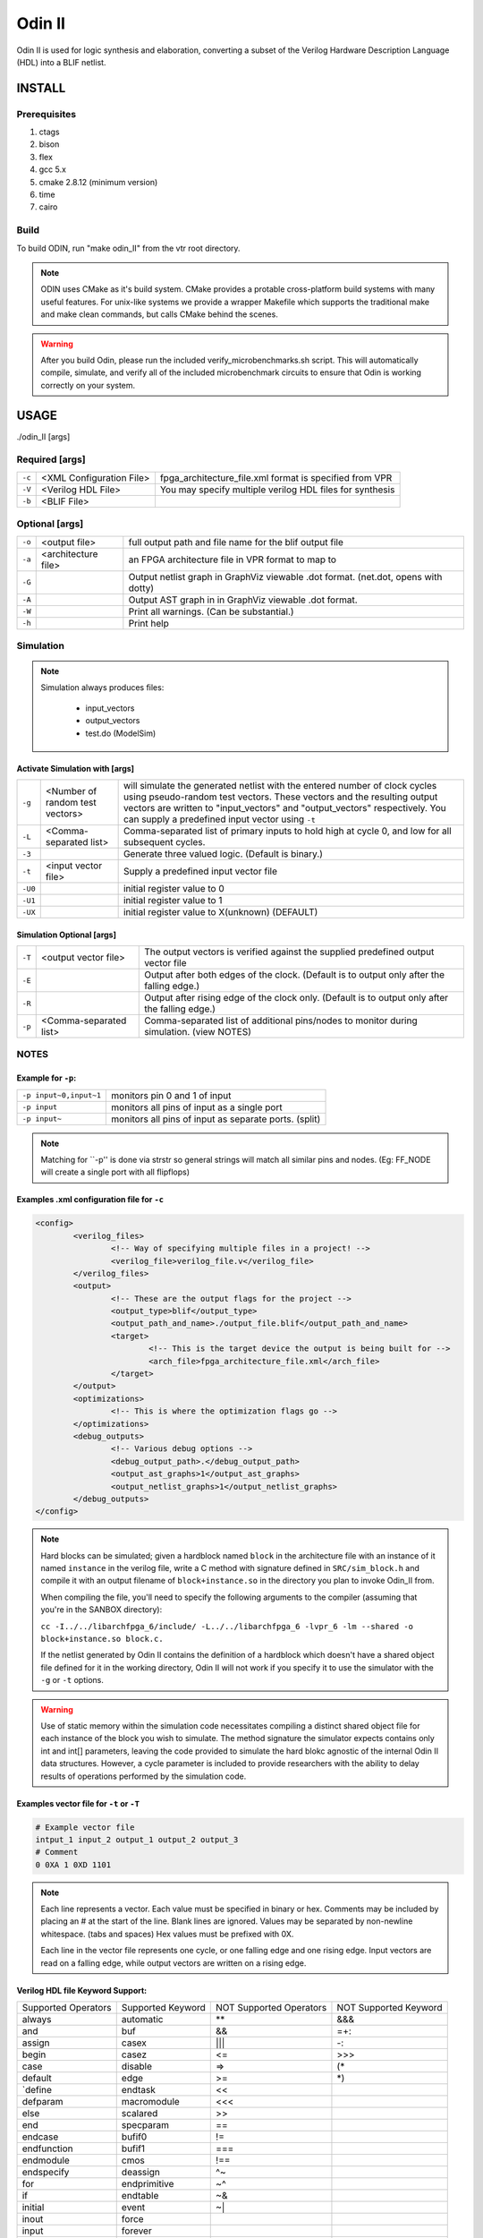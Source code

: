 .. _odin_II:
#############
Odin II
#############

Odin II is used for logic synthesis and elaboration, converting a subset of the Verilog Hardware Description Language (HDL) into a BLIF netlist.
		
.. seealso:: :cite:`jamieson_odin_II`

*************
INSTALL
*************

===========
Prerequisites
===========

1. ctags
2. bison
3. flex
4. gcc 5.x
5. cmake 2.8.12 (minimum version)
6. time 
7. cairo

===========
Build
===========

To build ODIN, run "make odin_II" from the vtr root directory.

.. note::
	ODIN uses CMake as it's build system. CMake provides a protable cross-platform build systems with many useful features.
	For unix-like systems we provide a wrapper Makefile which supports the traditional make and make clean commands,
	but calls CMake behind the scenes.

.. warning::
	After you build Odin, please run the included verify_microbenchmarks.sh script. This will automatically compile, simulate, 
	and verify all of the included microbenchmark circuits to ensure that Odin is working correctly on your system. 



*************
USAGE
*************

./odin_II [args]

===========
Required [args]
===========

.. list-table::

 * - ``-c``
   - <XML Configuration File>
   - fpga_architecture_file.xml format is specified from VPR
 * - ``-V``
   - <Verilog HDL File>
   - You may specify multiple verilog HDL files for synthesis
 * - ``-b``
   - <BLIF File>
   -

===========   
Optional [args]
===========

.. list-table::

 * - ``-o``
   - <output file>
   - full output path and file name for the blif output file
 * - ``-a``
   - <architecture file>
   - an FPGA architecture file in VPR format to map to
 * - ``-G``
   - 
   - Output netlist graph in GraphViz viewable .dot format. (net.dot, opens with dotty)
 * - ``-A``
   - 
   - Output AST graph in in GraphViz viewable .dot format.
 * - ``-W``
   - 
   - Print all warnings. (Can be substantial.) 
 * - ``-h``
   - 
   - Print help


===========
Simulation
===========

.. note::

	Simulation always produces files:

	    - input_vectors 
	    - output_vectors
	    - test.do (ModelSim)    

Activate Simulation with [args]
************  

.. list-table::

 * - ``-g``
   - <Number of random test vectors>
   - will simulate the generated netlist with the entered number of clock cycles using pseudo-random test vectors. These vectors and the resulting output vectors are written to "input_vectors" and "output_vectors" respectively. You can supply a predefined input vector using ``-t``
 * - ``-L``
   - <Comma-separated list>
   - Comma-separated list of primary inputs to hold high at cycle 0, and low for all subsequent cycles.
 * - ``-3``
   - 
   - Generate three valued logic. (Default is binary.)
 * - ``-t``
   - <input vector file>
   - Supply a predefined input vector file
 * - ``-U0``
   - 
   - initial register value to 0
 * - ``-U1``
   - 
   - initial register value to 1 
 * - ``-UX``
   - 
   - initial register value to X(unknown) (DEFAULT)
    
Simulation Optional [args]
************

.. list-table::

 * - ``-T``
   - <output vector file>
   - The output vectors is verified against the supplied predefined output vector file
 * - ``-E``
   - 
   - Output after both edges of the clock. (Default is to output only after the falling edge.)
 * - ``-R``
   - 
   - Output after rising edge of the clock only. (Default is to output only after the falling edge.)
 * - ``-p``
   - <Comma-separated list>
   - Comma-separated list of additional pins/nodes to monitor during simulation. (view NOTES)

===========  
NOTES
===========

Example for ``-p``:
************  

.. list-table::

 * - ``-p input~0,input~1``
   - monitors pin 0 and 1 of input
 * - ``-p input``
   - monitors all pins of input as a single port
 * - ``-p input~``
   - monitors all pins of input as separate ports. (split)

.. note::

	Matching for ``-p'' is done via strstr so general strings will match all similar pins and nodes. (Eg: FF_NODE will create a single port with all flipflops) 
  
   
Examples .xml configuration file for ``-c``
************  

.. code-block:: xml

	<config>
		<verilog_files>
			<!-- Way of specifying multiple files in a project! -->
			<verilog_file>verilog_file.v</verilog_file>
		</verilog_files>
		<output>
			<!-- These are the output flags for the project -->
			<output_type>blif</output_type>
			<output_path_and_name>./output_file.blif</output_path_and_name>
			<target>
				<!-- This is the target device the output is being built for -->
				<arch_file>fpga_architecture_file.xml</arch_file>
			</target>
		</output>
		<optimizations>
			<!-- This is where the optimization flags go -->
		</optimizations>
		<debug_outputs>
			<!-- Various debug options -->
			<debug_output_path>.</debug_output_path>
			<output_ast_graphs>1</output_ast_graphs>
			<output_netlist_graphs>1</output_netlist_graphs>
		</debug_outputs>
	</config>  
  
.. note::
  Hard blocks can be simulated; given a hardblock named ``block`` in the architecture file with an instance of it named ``instance`` in the verilog file, write a C method with signature defined in ``SRC/sim_block.h`` and compile it with an output filename of ``block+instance.so`` in the directory you plan to invoke Odin_II from. 
  
  When compiling the file, you'll need to specify the following arguments to the compiler (assuming that you're in the SANBOX directory): 
  
  ``cc -I../../libarchfpga_6/include/ -L../../libarchfpga_6 -lvpr_6 -lm --shared -o block+instance.so block.c.``
  
  If the netlist generated by Odin II contains the definition of a hardblock which doesn't have a shared object file defined for it in the working directory, Odin II will not work if you specify it to use the simulator with the ``-g`` or ``-t`` options.

.. warning::
  Use of static memory within the simulation code necessitates compiling a distinct shared object file for each instance of the block you wish to simulate. The method signature the simulator expects contains only int and int[] parameters, leaving the code provided to simulate the hard blokc agnostic of the internal Odin II data structures. However, a cycle parameter is included to provide researchers with the ability to delay results of operations performed by the simulation code.
  
Examples vector file for ``-t`` or ``-T``   
************  

.. code-block:: none

  # Example vector file
  intput_1 input_2 output_1 output_2 output_3
  # Comment 
  0 0XA 1 0XD 1101

.. note::
  Each line represents a vector. Each value must be specified in binary or hex. Comments may be included by placing an # at the start of the line. Blank lines are ignored. Values may be separated by non-newline whitespace. (tabs and spaces) Hex values must be prefixed with 0X. 

  Each line in the vector file represents one cycle, or one falling edge and one rising edge. Input vectors are read on a falling edge, while output vectors are written on a rising edge. 
         
         
Verilog HDL file Keyword Support:
************ 

====================  ==================  ========================  =====================
Supported Operators   Supported Keyword   NOT Supported Operators   NOT Supported Keyword
--------------------  ------------------  ------------------------  ---------------------
| always              | automatic         | **                      | &&&
| and                 | buf               | &&                      | =+:
| assign              | casex             |||                       | -:
| begin               | casez             | <=                      | >>>
| case                | disable           | =>                      | (*
| default             | edge              | >=                      | *)
| `define             | endtask           | <<                      | 
| defparam            | macromodule       | <<<                     | 
| else                | scalared          | >>                      | 
| end                 | specparam         | ==                      | 
| endcase             | bufif0            | !=                      | 
| endfunction         | bufif1            | ===                     | 
| endmodule           | cmos              | !==                     | 
| endspecify          | deassign          | ^~                      | 
| for                 | endprimitive      | ~^                      | 
| if                  | endtable          | ~&                      | 
| initial             | event             | ~|                       | 
| inout               | force             |                         | 
| input               | forever           |                         | 
| integer             | fork              |                         | 
| module              | highz0            |                         | 
| function            | highz1            |                         | 
| nand                | join              |                         | 
| negedge             | large             |                         | 
| nor                 | medium            |                         | 
| not                 | nmos              |                         | 
| or                  | notif0            |                         | 
| output              | notif1            |                         | 
| parameter           | pmos              |                         | 
| localparam          | primitive         |                         | 
| posedge             | pull0             |                         | 
| reg                 | pull1             |                         | 
| specify             | pulldown          |                         | 
| while               | pullup            |                         | 
| wire                | rcmos             |                         | 
| xnor                | release           |                         | 
| xor                 | repeat            |                         | 
| @()                 | rnmos             |                         | 
| @*                  | rpmos             |                         | 
|                     | rtran             |                         | 
|                     | rtranif0          |                         | 
|                     | rtranif1          |                         | 
|                     | small             |                         | 
|                     | signed            |                         | 
|                     | strong0           |                         | 
|                     | strong1           |                         | 
|                     | supply0           |                         | 
|                     | supply1           |                         | 
|                     | table             |                         | 
|                     | task              |                         | 
|                     | time              |                         | 
|                     | tran              |                         | 
|                     | tranif0           |                         | 
|                     | tranif1           |                         | 
|                     | tri               |                         | 
|                     | tri0              |                         | 
|                     | tri1              |                         | 
|                     | triand            |                         | 
|                     | trior             |                         | 
|                     | vectored          |                         | 
|                     | wait              |                         | 
|                     | wand              |                         | 
|                     | weak0             |                         | 
|                     | weak1             |                         | 
|                     | wor               |                         | 
====================  ==================  ========================  =====================



*************
DOCUMENTING ODIN II
*************

Any new command line options added to Odin II should be fully documented by
the print_usage() function within odin_ii.c before checking in the changes.  

*************
TESTING ODIN II
*************

The verify_microbenchmarks.sh and verify_regression_tests.sh scripts 
compile and simulate the microbenchmarks and a larger set of benchmark 
circuits. These scripts use simulation results which have been verified 
against ModelSim. 

After you build Odin II, run verify_microbenchmarks.sh to ensure that 
everything is working correctly on your system. Unlike the 
verify_regression_tests.sh script, verify_microbenchmarks.sh also 
simulates the blif output, as well as simulating the verilog with and 
without the architecture file.

Before checking in any changes to Odin II, please run both of these 
scripts to ensure that both of these scripts execute correctly. If there 
is a failure, use ModelSim to verify that the failure is within Odin II 
and not a faulty regression test. The Odin II simulator will produce 
a test.do file containing clock and input vector information for ModelSim. 

When additional circuits are found to agree with ModelSim, they should 
be added to these test sets. When new features are added to Odin II, new 
microbenchmarks should be developed which test those features for 
regression.  Use existing circuits as a template for the addition of 
new circuits.

*************
USING MODELSIM TO TEST ODIN II
*************

ModelSim may be installed as part of the Quartus II Web Edition IDE. Load
the Verilog circuit into a new project in ModelSim. Compile the circuit, 
and load the resulting library for simulation. 

Simulate the circuit in Odin II using the -E option to ensure that Odin II
outputs both edges of the clock. You may use random vectors via the -g option, 
or specify your own input vectors using the -t option. When simulation is 
complete, load the resulting test.do file into your ModelSim project and 
execute it. You may now directly compare the vectors in the output_vectors
file with those produced by ModelSim. 

To add the verified vectors and circuit to an existing test set, move the 
verilog file (eg: test_circuit.v) to the test set folder. Next, move the 
input_vectors file to the test set folder, and rename it test_circuit_input. 
Finally, move the output_vectors file to the test set folder and rename 
it test_circuit_output. 

*************
CONTACT
*************

jamieson dot peter at gmail dot com
ken at unb dot ca
- We will service all requests as timely as possible, but
please explain the problem with enough detail to help. 
